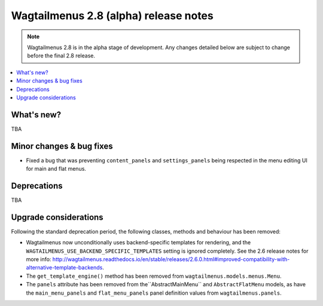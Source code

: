 ======================================
Wagtailmenus 2.8 (alpha) release notes
======================================

.. NOTE ::
    
    Wagtailmenus 2.8 is in the alpha stage of development. Any changes
    detailed below are subject to change before the final 2.8 release.


.. contents::
    :local:
    :depth: 1


What's new?
===========

TBA


Minor changes & bug fixes 
=========================

- Fixed a bug that was preventing ``content_panels`` and ``settings_panels`` being respected in the menu editing UI for main and flat menus.


Deprecations
============

TBA


Upgrade considerations
======================

Following the standard deprecation period, the following classes, methods and
behaviour has been removed:

-   Wagtailmenus now unconditionally uses backend-specific templates for rendering, and the ``WAGTAILMENUS_USE_BACKEND_SPECIFIC_TEMPLATES`` setting is ignored completely. See the 2.6 release notes for more info: http://wagtailmenus.readthedocs.io/en/stable/releases/2.6.0.html#improved-compatibility-with-alternative-template-backends. 
-   The ``get_template_engine()`` method has been removed from ``wagtailmenus.models.menus.Menu``.
-   The ``panels`` attribute has been removed from the``AbstractMainMenu`` and ``AbstractFlatMenu`` models, as have the ``main_menu_panels`` and ``flat_menu_panels`` panel definition values from ``wagtailmenus.panels``.

